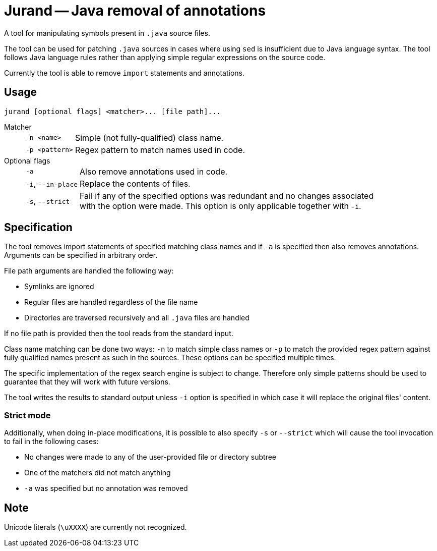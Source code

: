 = Jurand -- Java removal of annotations

A tool for manipulating symbols present in `.java` source files.

The tool can be used for patching `.java` sources in cases where using `sed` is insufficient due to Java language syntax. The tool follows Java language rules rather than applying simple regular expressions on the source code.

Currently the tool is able to remove `import` statements and annotations.

== Usage
----
jurand [optional flags] <matcher>... [file path]...
----

Matcher:::
[horizontal]
`-n <name>`:: Simple (not fully-qualified) class name.
`-p <pattern>`:: Regex pattern to match names used in code.

Optional flags:::
[horizontal]
`-a`:: Also remove annotations used in code.
`-i`, `--in-place`:: Replace the contents of files.
`-s`, `--strict`::
Fail if any of the specified options was redundant and no changes associated +
with the option were made. This option is only applicable together with `-i`.

== Specification
The tool removes import statements of specified matching class names and if `-a` is specified then also removes annotations. Arguments can be specified in arbitrary order.

File path arguments are handled the following way:

* Symlinks are ignored
* Regular files are handled regardless of the file name
* Directories are traversed recursively and all `.java` files are handled

If no file path is provided then the tool reads from the standard input.

Class name matching can be done two ways: `-n` to match simple class names or `-p` to match the provided regex pattern against fully qualified names present as such in the sources. These options can be specified multiple times.

The specific implementation of the regex search engine is subject to change. Therefore only simple patterns should be used to guarantee that they will work with future versions.

The tool writes the results to standard output unless `-i` option is specified in which case it will replace the original files' content.

=== Strict mode
Additionally, when doing in-place modifications, it is possible to also specify `-s` or `--strict` which will cause the tool invocation to fail in the following cases:

* No changes were made to any of the user-provided file or directory subtree
* One of the matchers did not match anything
* `-a` was specified but no annotation was removed

== Note
Unicode literals (`\uXXXX`) are currently not recognized.
